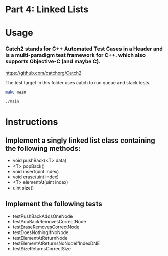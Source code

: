 * Part 4: Linked Lists

* Usage 

*** Catch2 stands for C++ Automated Test Cases in a Header and is a multi-paradigm test framework for C++. which also supports Objective-C (and maybe C).
https://github.com/catchorg/Catch2

The test target in this	folder uses catch to run queue and stack tests.

#+begin_src bash
make main

./main
#+end_src

* Instructions
** Implement a singly linked list class containing the following methods:
- void pushBack(<T> data)
- <T> popBack()
- void insert(uint index)
- void erase(uint index)
- <T> elementAt(uint index)
- uint size()

** Implement the following tests
- testPushBackAddsOneNode
- testPopBackRemovesCorrectNode
- testEraseRemovesCorrectNode
- testDoesNothingIfNoNode
- testElementAtReturnNode
- testElementAtReturnsNoNodeIfIndexDNE
- testSizeReturnsCorrectSize
